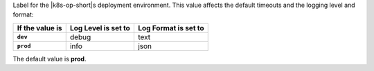 Label for the |k8s-op-short|\s deployment environment. This value
affects the default timeouts and the logging level and format:

.. list-table:: 
    :header-rows: 1
    :stub-columns: 1

    * - If the value is
      - Log Level is set to
      - Log Format is set to
    * - ``dev``
      - debug
      - text
    * - ``prod``
      - info
      - json

The default value is **prod**.
